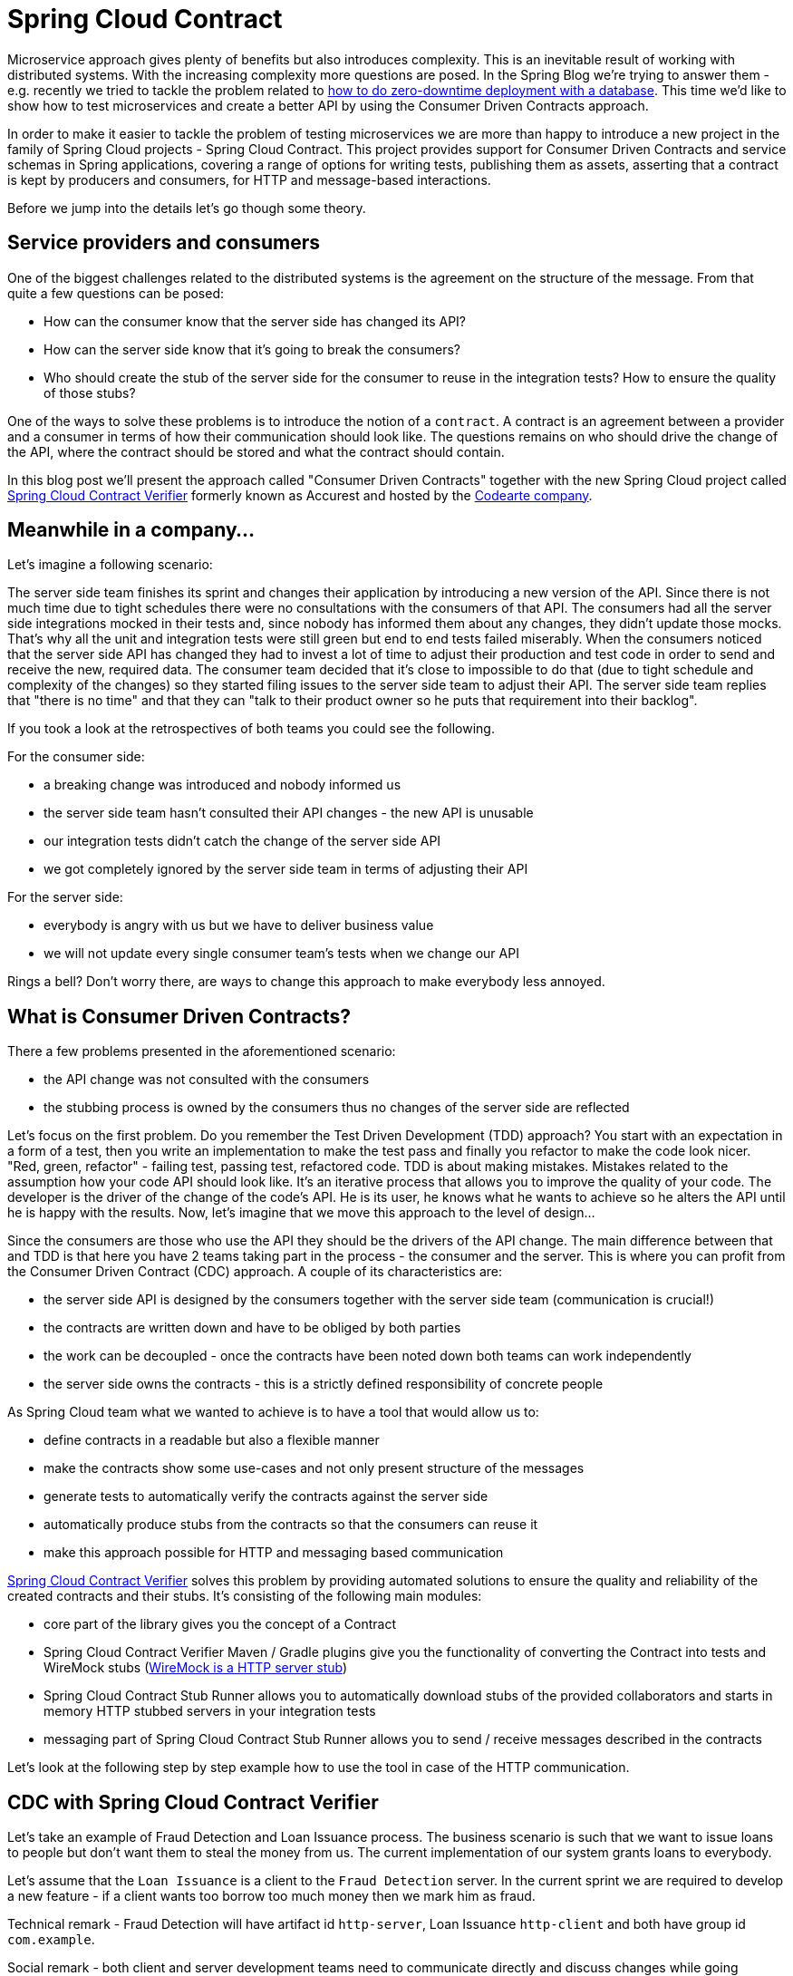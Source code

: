 :repo_url: https://github.com/spring-cloud/spring-cloud-contract/tree/master/samples
:introduction_url: https://raw.githubusercontent.com/spring-cloud/spring-cloud-contract/master

= Spring Cloud Contract

Microservice approach gives plenty of benefits but also introduces complexity. This is an inevitable result of working with distributed systems. With the increasing complexity more questions are posed. In the Spring Blog we're trying to answer them - e.g. recently we tried to tackle the problem related to  https://spring.io/blog/2016/05/31/zero-downtime-deployment-with-a-database[how to do zero-downtime deployment with a database]. This time we'd like to show how to test microservices and create a better API by using the Consumer Driven Contracts approach.

In order to make it easier to tackle the problem of testing microservices we are more than happy to introduce a new project in the family of Spring Cloud projects - Spring Cloud Contract. This project provides support for Consumer Driven Contracts and service schemas in Spring applications, covering a range of options for writing tests, publishing them as assets, asserting that a contract is kept by producers and consumers, for HTTP and message-based interactions.

Before we jump into the details let's go though some theory.

== Service providers and consumers

One of the biggest challenges related to the distributed systems is the agreement on the structure of the message. From that quite a few questions can be posed:

- How can the consumer know that the server side has changed its API?
- How can the server side know that it's going to break the consumers?
- Who should create the stub of the server side for the consumer to reuse in the integration tests? How to ensure the quality of those stubs?

One of the ways to solve these problems is to introduce the notion of a `contract`. A contract is an agreement between a provider and a consumer in terms of how their communication should look like. The questions remains on who should drive the change of the API, where the contract should be stored and what the contract should contain.

In this blog post we'll present the approach called "Consumer Driven Contracts"  together with the new Spring Cloud project called https://cloud.spring.io/spring-cloud-contract/spring-cloud-contract.html#_spring_cloud_contract_verifier[Spring Cloud Contract Verifier] formerly known as Accurest and hosted by the http://codearte.io[Codearte company].

== Meanwhile in a company...

Let's imagine a following scenario:

The server side team finishes its sprint and changes their application by introducing a new version of the API. Since there is not much time due to tight schedules there were no consultations with the consumers of that API. The consumers had all the server side integrations mocked in their tests and, since nobody has informed them about any changes, they didn't update those mocks. That's why all the unit and integration tests were still green but end to end tests failed miserably. When the consumers noticed that the server side API has changed they had to invest a lot of time to adjust their production and test code in order to send and receive the new, required data. The consumer team decided that it's close to impossible to do that (due to tight schedule and complexity of the changes) so they started filing issues to the server side team to adjust their API. The server side team replies that "there is no time" and that they can "talk to their product owner so he puts that requirement into their backlog".

If you took a look at the retrospectives of both teams you could see the following.

For the consumer side:

- a breaking change was introduced and nobody informed us
- the server side team hasn't consulted their API changes - the new API is unusable
- our integration tests didn't catch the change of the server side API
- we got completely ignored by the server side team in terms of adjusting their API

For the server side:

- everybody is angry with us but we have to deliver business value
- we will not update every single consumer team's tests when we change our API

Rings a bell? Don't worry there, are ways to change this approach to make everybody less annoyed.

== What is Consumer Driven Contracts?

There a few problems presented in the aforementioned scenario:

- the API change was not consulted with the consumers
- the stubbing process is owned by the consumers thus no changes of the server side are reflected

Let's focus on the first problem. Do you remember the Test Driven Development (TDD) approach? You start with an expectation in a form of a test, then you write an implementation to make the test pass and finally you refactor to make the code look nicer. "Red, green, refactor" - failing test, passing test, refactored code. TDD is about making mistakes. Mistakes related to the assumption how your code API should look like. It's an iterative process that allows you to improve the quality of your code. The developer is the driver of the change of the code's API. He is its user, he knows what he wants to achieve so he alters the API until he is happy with the results. Now, let's imagine that we move this approach to the level of design...

Since the consumers are those who use the API they should be the drivers of the API change. The main difference between that and TDD is that here you have 2 teams taking part in the process - the consumer and the server. This is where you can profit from the Consumer Driven Contract (CDC) approach. A couple of its characteristics are:

- the server side API is designed by the consumers together with the server side team (communication is crucial!)
- the contracts are written down and have to be obliged by both parties
- the work can be decoupled - once the contracts have been noted down both teams can work independently
- the server side owns the contracts - this is a strictly defined responsibility of concrete people

As Spring Cloud team what we wanted to achieve is to have a tool that would allow us to:

- define contracts in a readable but also a flexible manner
- make the contracts show some use-cases and not only present structure of the messages
- generate tests to automatically verify the contracts against the server side
- automatically produce stubs from the contracts so that the consumers can reuse it
- make this approach possible for HTTP and messaging based communication

http://cloud.spring.io/spring-cloud-contract/spring-cloud-contract.html#_spring_cloud_contract_verifier[Spring Cloud Contract Verifier] solves this problem by providing automated solutions to ensure the quality and reliability of the created contracts and their stubs. It's consisting of the following main modules:

- core part of the library gives you the concept of a Contract
- Spring Cloud Contract Verifier Maven / Gradle plugins give you the functionality of converting the Contract into tests and WireMock stubs (http://wiremock.org[WireMock is a HTTP server stub])
- Spring Cloud Contract Stub Runner allows you to automatically download stubs of the provided collaborators and starts in memory HTTP stubbed servers in your integration tests
- messaging part of Spring Cloud Contract Stub Runner allows you to send / receive messages described in the contracts

Let's look at the following step by step example how to use the tool in case of the HTTP communication.

== CDC with Spring Cloud Contract Verifier

Let's take an example of Fraud Detection and Loan Issuance process. The business scenario is such that we want to issue loans to people but don't want them to steal the money from us. The current implementation of our system grants loans to everybody.

Let's assume that the `Loan Issuance` is a client to the
`Fraud Detection` server. In the current sprint we are required to develop a new feature - if a client wants too borrow too much money then
we mark him as fraud.

Technical remark - Fraud Detection will have artifact id `http-server`, Loan Issuance `http-client` and both have group id `com.example`.

Social remark - both client and server development teams need to communicate directly and discuss changes while
going through the process. CDC is all about communication.

The https://github.com/spring-cloud/spring-cloud-contract/tree/master/samples/samples/http-server[server side code is available here] and https://github.com/spring-cloud/spring-cloud-contract/tree/master/samples/samples/http-client[the client side code here].

=== Consumer side (Loan Issuance)

As a developer of the Loan Issuance service (a consumer of the Fraud Detection server):

*start doing TDD by writing a test to your feature*

[source,groovy,indent=0]
----
@Test
public void shouldBeRejectedDueToAbnormalLoanAmount() {
	// given:
	LoanApplication application = new LoanApplication(new Client("1234567890"),
			99999);
	// when:
	LoanApplicationResult loanApplication = sut.loanApplication(application);
	// then:
	assertThat(loanApplication.getLoanApplicationStatus())
			.isEqualTo(LoanApplicationStatus.LOAN_APPLICATION_REJECTED);
	assertThat(loanApplication.getRejectionReason()).isEqualTo("Amount too high");
}
----

We've just written a test of our new feature. If a loan application for a big amount is received we should reject that loan application with some description.

*write the missing implementation*

At some point in time you need to send a request to the Fraud Detection service. Let's assume that we'd like to send the request containing the id of the client and the amount he wants to borrow from us. We'd like to send it to the `/fraudcheck` url via the `PUT` method.

[source,groovy,indent=0]
----
ResponseEntity<FraudServiceResponse> response =
		restTemplate.exchange("http://localhost:" + port + "/fraudcheck", HttpMethod.PUT,
				new HttpEntity<>(request, httpHeaders),
				FraudServiceResponse.class);
----

For simplicity we've hardcoded the port of the Fraud Detection service at `8080` and our application is running on `8090`.

If we'd start the written test it would obviously break since we have no service running on port `8080`.

*clone the Fraud Detection service repository locally*

We'll start playing around with the server side contract. That's why we need to first clone it.

[source,bash,indent=0]
----
git clone https://your-git-server.com/server-side.git local-http-server-repo
----

*define the contract locally in the repo of Fraud Detection service*

As consumers we need to define what exactly we want to achieve. We need to formulate our expectations. That's why we write the following contract.

[source,groovy,indent=0]
----
package contracts

org.springframework.cloud.contract.spec.Contract.make {
				request {
				method 'PUT'
				url '/fraudcheck'
				body("""
					{
					"clientId":"${value(client(regex('[0-9]{10}')), server('1234567890'))}",
					"loanAmount":99999}
				"""
				)
				headers {
					header('Content-Type', 'application/vnd.fraud.v1+json')
				}

			}
			response {
				status 200
				body( """{
	"fraudCheckStatus": "${value(client('FRAUD'), server(regex('[A-Z]{5}')))}",
	"rejectionReason": "Amount too high"
}""")
				headers {
					 header('Content-Type': value(server(regex('application/vnd.fraud.v1.json.*')), client('application/vnd.fraud.v1+json')))
					}
			}

}
----

The Contract is written using a statically typed Groovy DSL. You might be wondering what are those `${value(client(...), server(...))}` parts. So the `${}` is a String interpolation in Groovy. You can resolve a variable inside a String. In other words `"concat ${foo} and ${bar}"` is the same as `"concat " + foo + " and " + bar`. The `value(client(...), server(...))` allows you to define parts of a JSON which are dynamic. In case of an identifier or a timestamp you don't want to hardcode a value. You want to allow some different ranges of values. That's why for the consumer side you can set regular expressions matching those values. You can provide the body either by means of String with interpolations or with a map notation. https://cloud.spring.io/spring-cloud-contract/spring-cloud-contract.html#_contract_dsl[Consult the docs for more information.]

The aforementioned contract is an agreement between two sides that:

- if an HTTP request is sent with
** a method `PUT` on an endpoint `/fraudcheck`
** JSON body with `clientId` matching the regular expression `[0-9]{10}` and `loanAmount` equal to `99999`
** and with a header `Content-Type` equal to `application/vnd.fraud.v1+json`
- then an HTTP response would be sent to the consumer that
** has status `200`
** contains JSON body with the `fraudCheckStatus` field containing a value `FRAUD` and the `rejectionReason` field having value `Amount too high`
** and a `Content-Type` header with a value of `application/vnd.fraud.v1+json`

Once we're ready to check the API in practice in the integration tests we need to just install the stubs locally

*add the Spring Cloud Contract Verifier plugin*

We can add either Maven or Gradle plugin - in this example we'll show how to add Maven. First we need to add the `Spring Cloud Contract` BOM.

[source,xml,indent=0]
----
<dependencyManagement>
	<dependencies>
		<dependency>
			<groupId>org.springframework.cloud</groupId>
			<artifactId>spring-cloud-contract-dependencies</artifactId>
			<version>${spring-cloud-contract.version}</version>
			<type>pom</type>
			<scope>import</scope>
		</dependency>
	</dependencies>
</dependencyManagement>
----

Next, the `Spring Cloud Contract Verifier` Maven plugin

[source,xml,indent=0]
----
<plugin>
	<groupId>org.springframework.cloud</groupId>
	<artifactId>spring-cloud-contract-maven-plugin</artifactId>
	<version>${spring-cloud-contract.version}</version>
	<extensions>true</extensions>
	<configuration>
		<baseClassForTests>com.example.fraud.MvcTest</baseClassForTests>
	</configuration>
</plugin>
----

Now when we execute:

[source,bash,indent=0]
----
cd local-http-server-repo
./mvnw clean install -DskipTests
----

In the logs we'll see something like this:

[source,bash,indent=0]
----
[INFO] --- spring-cloud-contract-maven-plugin:1.0.0.BUILD-SNAPSHOT:generateStubs (default-generateStubs) @ http-server ---
[INFO] Building jar: /some/path/http-server/target/http-server-0.0.1-SNAPSHOT-stubs.jar
[INFO]
[INFO] --- maven-jar-plugin:2.6:jar (default-jar) @ http-server ---
[INFO] Building jar: /some/path/http-server/target/http-server-0.0.1-SNAPSHOT.jar
[INFO]
[INFO] --- spring-boot-maven-plugin:1.4.0.BUILD-SNAPSHOT:repackage (default) @ http-server ---
[INFO]
[INFO] --- maven-install-plugin:2.5.2:install (default-install) @ http-server ---
[INFO] Installing /some/path/http-server/target/http-server-0.0.1-SNAPSHOT.jar to /path/to/your/.m2/repository/com/example/http-server/0.0.1-SNAPSHOT/http-server-0.0.1-SNAPSHOT.jar
[INFO] Installing /some/path/http-server/pom.xml to /path/to/your/.m2/repository/com/example/http-server/0.0.1-SNAPSHOT/http-server-0.0.1-SNAPSHOT.pom
[INFO] Installing /some/path/http-server/target/http-server-0.0.1-SNAPSHOT-stubs.jar to /path/to/your/.m2/repository/com/example/http-server/0.0.1-SNAPSHOT/http-server-0.0.1-SNAPSHOT-stubs.jar
----

This line is extremely important

[source,bash,indent=0]
----
[INFO] Installing /some/path/http-server/target/http-server-0.0.1-SNAPSHOT-stubs.jar to /path/to/your/.m2/repository/com/example/http-server/0.0.1-SNAPSHOT/http-server-0.0.1-SNAPSHOT-stubs.jar
----

It's confirming that the stubs of the `http-server` have been installed in the local repository.

*run the integration tests*

In order to profit from the Spring Cloud Contract Stub Runner functionality of automatic stub downloading you have to do the following in our consumer side project (`Loan Application service`).

Add the `Spring Cloud Contract` BOM

[source,xml,indent=0]
----
<dependencyManagement>
	<dependencies>
		<dependency>
			<groupId>org.springframework.cloud</groupId>
			<artifactId>spring-cloud-contract-dependencies</artifactId>
			<version>${spring-cloud-contract.version}</version>
			<type>pom</type>
			<scope>import</scope>
		</dependency>
	</dependencies>
</dependencyManagement>
----

Add the dependency to `Spring Cloud Contract Stub Runner`

[source,xml,indent=0]
----
<dependency>
	<groupId>org.springframework.cloud</groupId>
	<artifactId>spring-cloud-contract-wiremock</artifactId>
	<scope>test</scope>
</dependency>
<dependency>
	<groupId>org.springframework.boot</groupId>
	<artifactId>spring-boot-starter-test</artifactId>
	<scope>test</scope>
</dependency>
<dependency>
	<groupId>org.springframework.cloud</groupId>
	<artifactId>spring-cloud-contract-stub-runner</artifactId>
	<scope>test</scope>
</dependency>
----

Provide the group id and artifact id for the Stub Runner to download stubs of your collaborators. Also provide the offline work switch since you're playing with the collaborators offline (optional step).

[source,yaml,indent=0]
----
stubrunner:
  work-offline: true
  stubs.ids: 'com.example:http-server:+:stubs:8080'
----

Annotate your test class with `@AutoConfigureStubRunner`

[source,groovy,indent=0]
----
@RunWith(SpringRunner.class)
@SpringBootTest
@AutoConfigureStubRunner
public class LoanApplicationServiceTests {
----

Now if you run your tests you'll see sth like this:

[source,bash,indent=0]
----
2016-07-19 14:22:25.403  INFO 41050 --- [           main] o.s.c.c.stubrunner.AetherStubDownloader  : Desired version is + - will try to resolve the latest version
2016-07-19 14:22:25.438  INFO 41050 --- [           main] o.s.c.c.stubrunner.AetherStubDownloader  : Resolved version is 0.0.1-SNAPSHOT
2016-07-19 14:22:25.439  INFO 41050 --- [           main] o.s.c.c.stubrunner.AetherStubDownloader  : Resolving artifact com.example:http-server:jar:stubs:0.0.1-SNAPSHOT using remote repositories []
2016-07-19 14:22:25.451  INFO 41050 --- [           main] o.s.c.c.stubrunner.AetherStubDownloader  : Resolved artifact com.example:http-server:jar:stubs:0.0.1-SNAPSHOT to /path/to/your/.m2/repository/com/example/http-server/0.0.1-SNAPSHOT/http-server-0.0.1-SNAPSHOT-stubs.jar
2016-07-19 14:22:25.465  INFO 41050 --- [           main] o.s.c.c.stubrunner.AetherStubDownloader  : Unpacking stub from JAR [URI: file:/path/to/your/.m2/repository/com/example/http-server/0.0.1-SNAPSHOT/http-server-0.0.1-SNAPSHOT-stubs.jar]
2016-07-19 14:22:25.475  INFO 41050 --- [           main] o.s.c.c.stubrunner.AetherStubDownloader  : Unpacked file to [/var/folders/0p/xwq47sq106x1_g3dtv6qfm940000gq/T/contracts100276532569594265]
2016-07-19 14:22:27.737  INFO 41050 --- [           main] o.s.c.c.stubrunner.StubRunnerExecutor    : All stubs are now running RunningStubs [namesAndPorts={com.example:http-server:0.0.1-SNAPSHOT:stubs=8080}]
----

Which means that Stub Runner has found your stubs and started a server for app with group id `com.example`, artifact id `http-server` with version `0.0.1-SNAPSHOT` of the stubs and with `stubs` classifier on port `8080`.

*file a PR*

What we did until now is an iterative process. We can play around with the contract, install it locally and work on the consumer side until we're happy with the contract.

Once we're satisfied with the results and the test passes publish a PR to the server side. Currently the consumer side work is done.

=== Producer side (Fraud Detection server)

As a developer of the Fraud Detection server (a server to the Loan Issuance service):

*initial implementation*

As a reminder here you can see the initial implementation

[source,java,indent=0]
----
@RequestMapping(
		value = "/fraudcheck",
		method = PUT,
		consumes = FRAUD_SERVICE_JSON_VERSION_1,
		produces = FRAUD_SERVICE_JSON_VERSION_1)
public FraudCheckResult fraudCheck(@RequestBody FraudCheck fraudCheck) {
return new FraudCheckResult(FraudCheckStatus.OK, NO_REASON);
}
----

*take over the PR*

[source,bash,indent=0]
----
git checkout -b contract-change-pr master
git pull https://your-git-server.com/server-side-fork.git contract-change-pr
----

You have to add the dependencies needed by the autogenerated tests

[source,xml,indent=0]
----
<dependency>
	<groupId>com.jayway.restassured</groupId>
	<artifactId>spring-mock-mvc</artifactId>
	<scope>test</scope>
</dependency>
<dependency>
	<groupId>com.jayway.restassured</groupId>
	<artifactId>spring-mock-mvc</artifactId>
	<scope>test</scope>
</dependency>
<dependency>
	<groupId>com.toomuchcoding.jsonassert</groupId>
	<artifactId>jsonassert</artifactId>
	<scope>test</scope>
</dependency>
----

In the configuration of the Maven plugin we passed the `baseClassForTests` property

[source,xml,indent=0]
----
<plugin>
	<groupId>org.springframework.cloud</groupId>
	<artifactId>spring-cloud-contract-maven-plugin</artifactId>
	<version>${spring-cloud-contract.version}</version>
	<extensions>true</extensions>
	<configuration>
		<baseClassForTests>com.example.fraud.MvcTest</baseClassForTests>
	</configuration>
</plugin>
----

That's because all the generated tests will extend that class. Over there you can set up your Spring Context or whatever is necessary. In our case we're using http://rest-assured.io/[Rest Assured MVC] to start the server side `FraudDetectionController`.

[source,java,indent=0]
----
package com.example.fraud;

import com.example.fraud.FraudDetectionController;
import com.jayway.restassured.module.mockmvc.RestAssuredMockMvc;

import org.junit.Before;

public class MvcTest {

	@Before
	public void setup() {
		RestAssuredMockMvc.standaloneSetup(new FraudDetectionController());
	}

	public void assertThatRejectionReasonIsNull(Object rejectionReason) {
		assert rejectionReason == null;
	}
}
----

Now, if you run the `./mvnw clean install` you would get sth like this:

[source,bash,indent=0]
----
Results :

Tests in error:
  ContractVerifierTest.validate_shouldMarkClientAsFraud:32 » IllegalState Parsed...
----

That's because you have a new contract from which a test was generated and it failed since you haven't implemented the feature. The autogenerated test would look like this:

[source,java,indent=0]
----
@Test
public void validate_shouldMarkClientAsFraud() throws Exception {
    // given:
        MockMvcRequestSpecification request = given()
                .header("Content-Type", "application/vnd.fraud.v1+json")
                .body("{\"clientId\":\"1234567890\",\"loanAmount\":99999}");

    // when:
        ResponseOptions response = given().spec(request)
                .put("/fraudcheck");

    // then:
        assertThat(response.statusCode()).isEqualTo(200);
        assertThat(response.header("Content-Type")).matches("application/vnd.fraud.v1.json.*");
    // and:
        DocumentContext parsedJson = JsonPath.parse(response.getBody().asString());
        assertThatJson(parsedJson).field("fraudCheckStatus").matches("[A-Z]{5}");
        assertThatJson(parsedJson).field("rejectionReason").isEqualTo("Amount too high");
}
----

As you can see all the `server()` parts of the Contract that were present in the `value(client(...), server(...))` blocks got injected into the test.

What's important here to note is that on the producer side we also are doing TDD. We have expectations in form of a test. This test is shooting a request to our own application to an URL, headers and body defined in the contract. It also is expecting very precisely defined values in the response. In other words you have is your `red` part of `red`, `green` and `refactor`. Time to convert the `red` into the `green`.

*write the missing implementation*

Now since we now what is the expected input and expected output let's write the missing implementation.

[source,java,indent=0]
----
@RequestMapping(
		value = "/fraudcheck",
		method = PUT,
		consumes = FRAUD_SERVICE_JSON_VERSION_1,
		produces = FRAUD_SERVICE_JSON_VERSION_1)
public FraudCheckResult fraudCheck(@RequestBody FraudCheck fraudCheck) {
if (amountGreaterThanThreshold(fraudCheck)) {
	return new FraudCheckResult(FraudCheckStatus.FRAUD, AMOUNT_TOO_HIGH);
}
return new FraudCheckResult(FraudCheckStatus.OK, NO_REASON);
}
----

If we execute `./mvnw clean install` again the tests will pass. Since the `Spring Cloud Contract Verifier` plugin adds the tests to the `generated-test-sources` you can actually run those tests from your IDE.

*deploy your app*

Once you've finished your work it's time to deploy your change. First merge the branch

[source,bash,indent=0]
----
git checkout master
git merge --no-ff contract-change-pr
git push origin master
----

Then we assume that your CI would run sth like `./mvnw clean deploy` which would publish both the application and the stub artifcats.

=== Consumer side (Loan Issuance) final step

As a developer of the Loan Issuance service (a consumer of the Fraud Detection server):

*merge branch to master*

[source,bash,indent=0]
----
git checkout master
git merge --no-ff contract-change-pr
----

*work online*

Now you can disable the offline work for Spring Cloud Contract Stub Runner ad provide where the repository with your stubs is placed. At this moment the stubs of the server side will be automatically downloaded from Nexus / Artifactory.

[source,yaml,indent=0]
----
stubrunner.stubs:
  ids: 'com.example:http-server:+:stubs:8080'
  repositoryRoot: http://repo.spring.io/libs-snapshot
----

And that's it!

== Summary

In this example you could see how to use the `Spring Cloud Contract Verifier` in order to do the Consumer Driven Contracts approach. That way we have achieved:

- an API that suits the consumer and the server side
- readable contracts that were tested against the producer
- verified stubs that can be used by all consumers in their integration tests
- consumer-side tool that automatically downloads latest stubs and sets up stubs for you

== Additional Reading

- http://martinfowler.com/articles/consumerDrivenContracts.html[Consumer Driven Contracts by Ian Robinson]
- https://cloud.spring.io/spring-cloud-contract/spring-cloud-contract.html[Spring Cloud Contract documentation]
- https://cloud.spring.io/spring-cloud-contract/spring-cloud-contract.html#_spring_cloud_contract_verifier[Spring Cloud Contract Verifier documentation]
- https://cloud.spring.io/spring-cloud-contract/spring-cloud-contract-maven-plugin/[Spring Cloud Contract Verifier Maven Plugin documentation]
- https://cloud.spring.io/spring-cloud-contract/spring-cloud-contract.html#_spring_cloud_contract_wiremock[Spring Cloud Contract WireMock documentation]